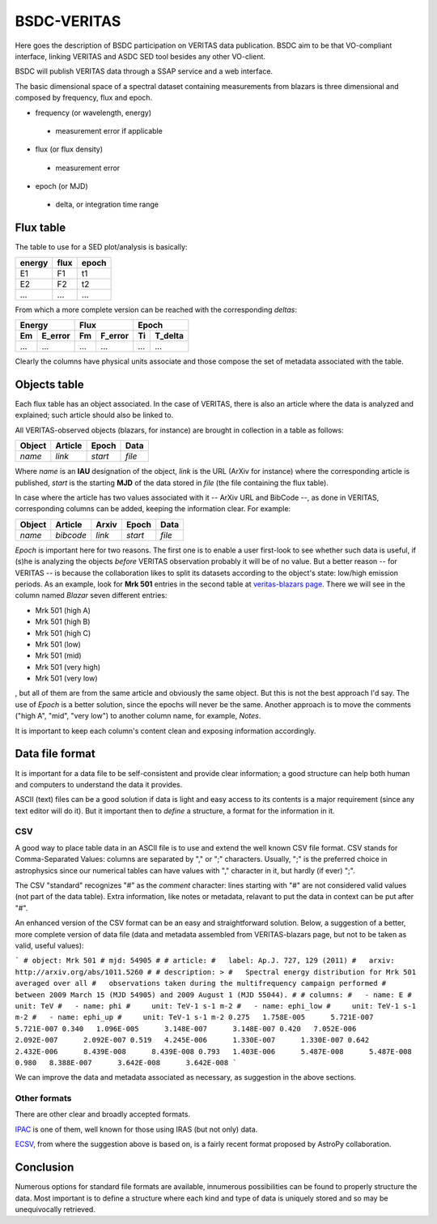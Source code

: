 BSDC-VERITAS
############

Here goes the description of BSDC participation on VERITAS data
publication.
BSDC aim to be that VO-compliant interface, linking VERITAS and ASDC
SED tool besides any other VO-client.

BSDC will publish VERITAS data through a SSAP service and a web interface.

The basic dimensional space of a spectral dataset containing measurements
from blazars is three dimensional and composed by frequency, flux and epoch.

* frequency (or wavelength, energy)
 * measurement error if applicable
* flux (or flux density)
 * measurement error
* epoch (or MJD)
 * delta, or integration time range


Flux table
==========
The table to use for a SED plot/analysis is basically:

======  ====  =====
energy  flux  epoch
======  ====  =====
E1      F1    t1
E2      F2    t2
...     ...   ...
======  ====  =====

From which a more complete version can be reached with the corresponding
*deltas*:

===  =======  ===  =======  ===  =======
 Energy        Flux          Epoch
------------  ------------  ------------
Em   E_error  Fm   F_error  Ti   T_delta
===  =======  ===  =======  ===  =======
...  ...      ...  ...      ...  ...
===  =======  ===  =======  ===  =======

Clearly the columns have physical units associate and those compose the
set of metadata associated with the table.


Objects table
=============
Each flux table has an object associated.
In the case of VERITAS, there is also an article where the data is
analyzed and explained; such article should also be linked to.

All VERITAS-observed objects (blazars, for instance) are brought in
collection in a table as follows:

======  =======  =======  ======
Object  Article  Epoch    Data
======  =======  =======  ======
*name*  *link*   *start*  *file*
======  =======  =======  ======

Where *name* is an **IAU** designation of the object, *link* is the URL
(ArXiv for instance) where the corresponding article is published, *start*
is the starting **MJD** of the data stored in *file* (the file containing
the flux table).

In case where the article has two values associated with it -- ArXiv URL
and BibCode --, as done in VERITAS, corresponding columns can be added,
keeping the information clear.
For example:

======  =========  ======  =======  ======
Object  Article    Arxiv   Epoch    Data
======  =========  ======  =======  ======
*name*  *bibcode*  *link*  *start*  *file*
======  =========  ======  =======  ======

*Epoch* is important here for two reasons.
The first one is to enable a user first-look to see whether such data
is useful, if (s)he is analyzing the objects *before* VERITAS observation
probably it will be of no value.
But a better reason -- for VERITAS -- is because the collaboration likes
to split its datasets according to the object's state: low/high emission
periods.
As an example, look for **Mrk 501** entries in the second table at
`veritas-blazars page <http://veritas.sao.arizona.edu/veritas-science/veritas-blazar-spectra>`_.
There we will see in the column named *Blazar* seven different entries:

* Mrk 501 (high A)
* Mrk 501 (high B)
* Mrk 501 (high C)
* Mrk 501 (low)
* Mrk 501 (mid)
* Mrk 501 (very high)
* Mrk 501 (very low)

, but all of them are from the same article and obviously the same object.
But this is not the best approach I'd say.
The use of *Epoch* is a better solution, since the epochs will never be
the same.
Another approach is to move the comments ("high A", "mid", "very low")
to another column name, for example, *Notes*.

It is important to keep each column's content clean and exposing information
accordingly.


Data file format
================
It is important for a data file to be self-consistent and provide clear
information; a good structure can help both human and computers to
understand the data it provides.

ASCII (text) files can be a good solution if data is light and easy access
to its contents is a major requirement (since any text editor will do it).
But it important then to *define* a structure, a format for the information
in it.

CSV
---
A good way to place table data in an ASCII file is to use and extend
the well known CSV file format.
CSV stands for Comma-Separated Values: columns are separated by "," or ";"
characters.
Usually, ";" is the preferred choice in astrophysics since our numerical
tables can have values with "," character in it, but hardly (if ever) ";".

The CSV "standard" recognizes "#" as the *comment* character: lines
starting with "#" are not considered valid values (not part of the data table).
Extra information, like notes or metadata, relavant to put the data
in context can be put after "#".

An enhanced version of the CSV format can be an easy and straightforward
solution.
Below, a suggestion of a better, more complete version of data file
(data and metadata assembled from VERITAS-blazars page, but not
to be taken as valid, useful values):

```
# object: Mrk 501
# mjd: 54905
#
# article:
#   label: Ap.J. 727, 129 (2011)
#   arxiv: http://arxiv.org/abs/1011.5260
#
# description: >
#   Spectral energy distribution for Mrk 501 averaged over all
#   observations taken during the multifrequency campaign performed
#   between 2009 March 15 (MJD 54905) and 2009 August 1 (MJD 55044).
#
# columns:
#   - name: E
#     unit: TeV
#   - name: phi
#     unit: TeV-1 s-1 m-2
#   - name: ephi_low
#     unit: TeV-1 s-1 m-2
#   - name: ephi_up
#     unit: TeV-1 s-1 m-2
0.275	1.758E-005	5.721E-007	5.721E-007
0.340	1.096E-005	3.148E-007	3.148E-007
0.420	7.052E-006	2.092E-007	2.092E-007
0.519	4.245E-006	1.330E-007	1.330E-007
0.642	2.432E-006	8.439E-008	8.439E-008
0.793	1.403E-006	5.487E-008	5.487E-008
0.980	8.388E-007	3.642E-008	3.642E-008
```

We can improve the data and metadata associated as necessary, as suggestion
in the above sections.


Other formats
-------------
There are other clear and broadly accepted formats.

`IPAC <http://irsa.ipac.caltech.edu/applications/DDGEN/Doc/ipac_tbl.html>`_
is one of them, well known for those using IRAS (but not only) data.

`ECSV <https://github.com/astropy/astropy-APEs/blob/master/APE6.rst>`_,
from where the suggestion above is based on, is a fairly recent format
proposed by AstroPy collaboration.


Conclusion
==========
Numerous options for standard file formats are available, innumerous
possibilities can be found to properly structure the data.
Most important is to define a structure where each kind and type of data
is uniquely stored and so may be unequivocally retrieved.
